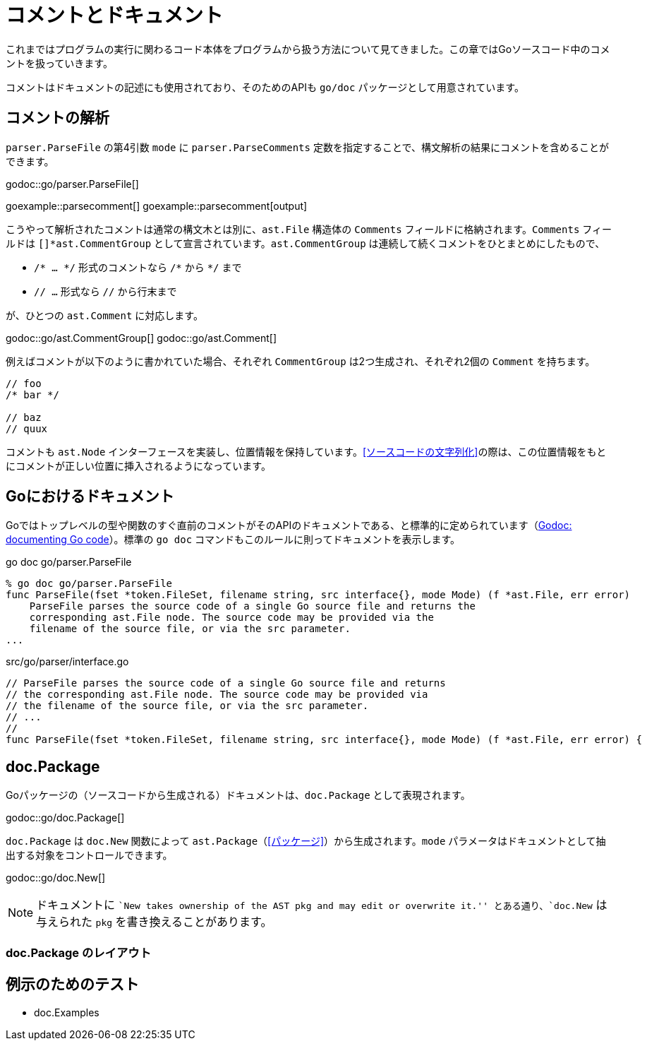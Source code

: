 = コメントとドキュメント

これまではプログラムの実行に関わるコード本体をプログラムから扱う方法について見てきました。この章ではGoソースコード中のコメントを扱っていきます。

コメントはドキュメントの記述にも使用されており、そのためのAPIも `go/doc` パッケージとして用意されています。

== コメントの解析

`parser.ParseFile` の第4引数 `mode` に `parser.ParseComments` 定数を指定することで、構文解析の結果にコメントを含めることができます。

godoc::go/parser.ParseFile[]

goexample::parsecomment[]
goexample::parsecomment[output]

こうやって解析されたコメントは通常の構文木とは別に、`ast.File` 構造体の `Comments` フィールドに格納されます。`Comments` フィールドは `[]*ast.CommentGroup` として宣言されています。`ast.CommentGroup` は連続して続くコメントをひとまとめにしたもので、

* `/* ... \*/` 形式のコメントなら `/*` から `*/` まで
* `// ...` 形式なら `//` から行末まで

が、ひとつの `ast.Comment` に対応します。

godoc::go/ast.CommentGroup[]
godoc::go/ast.Comment[]

例えばコメントが以下のように書かれていた場合、それぞれ `CommentGroup` は2つ生成され、それぞれ2個の `Comment` を持ちます。

[source,go]
----
// foo
/* bar */

// baz
// quux
----

コメントも `ast.Node` インターフェースを実装し、位置情報を保持しています。<<ソースコードの文字列化>>の際は、この位置情報をもとにコメントが正しい位置に挿入されるようになっています。

== Goにおけるドキュメント

Goではトップレベルの型や関数のすぐ直前のコメントがそのAPIのドキュメントである、と標準的に定められています（link:http://blog.golang.org/godoc-documenting-go-code[Godoc: documenting Go code]）。標準の `go doc` コマンドもこのルールに則ってドキュメントを表示します。

.go doc go/parser.ParseFile
....
% go doc go/parser.ParseFile
func ParseFile(fset *token.FileSet, filename string, src interface{}, mode Mode) (f *ast.File, err error)
    ParseFile parses the source code of a single Go source file and returns the
    corresponding ast.File node. The source code may be provided via the
    filename of the source file, or via the src parameter.
...
....

[source,go]
.src/go/parser/interface.go
----
// ParseFile parses the source code of a single Go source file and returns
// the corresponding ast.File node. The source code may be provided via
// the filename of the source file, or via the src parameter.
// ...
//
func ParseFile(fset *token.FileSet, filename string, src interface{}, mode Mode) (f *ast.File, err error) {
----

== doc.Package

Goパッケージの（ソースコードから生成される）ドキュメントは、`doc.Package` として表現されます。

godoc::go/doc.Package[]

`doc.Package` は `doc.New` 関数によって `ast.Package`（<<パッケージ>>）から生成されます。`mode` パラメータはドキュメントとして抽出する対象をコントロールできます。

godoc::go/doc.New[]

NOTE: ドキュメントに ``New takes ownership of the AST pkg and may edit or overwrite it.'' とある通り、`doc.New` は与えられた `pkg` を書き換えることがあります。

=== doc.Package のレイアウト

== 例示のためのテスト

* doc.Examples
